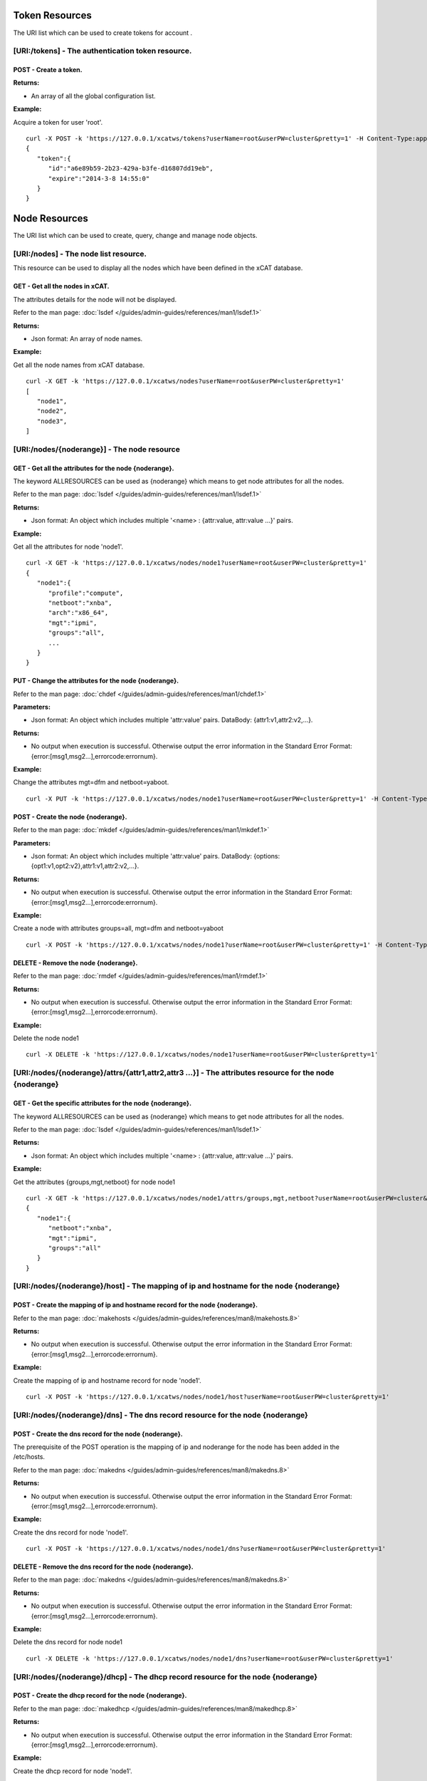 Token Resources
===============

The URI list which can be used to create tokens for account .

[URI:/tokens] - The authentication token resource.
--------------------------------------------------

POST - Create a token.
``````````````````````

**Returns:**

* An array of all the global configuration list.

**Example:**

Acquire a token for user 'root'. ::


    curl -X POST -k 'https://127.0.0.1/xcatws/tokens?userName=root&userPW=cluster&pretty=1' -H Content-Type:application/json --data '{"userName":"root","userPW":"cluster"}'
    {
       "token":{
          "id":"a6e89b59-2b23-429a-b3fe-d16807dd19eb",
          "expire":"2014-3-8 14:55:0"
       }
    }

Node Resources
==============

The URI list which can be used to create, query, change and manage node objects.

[URI:/nodes] - The node list resource.
--------------------------------------

This resource can be used to display all the nodes which have been defined in the xCAT database.

GET - Get all the nodes in xCAT.
````````````````````````````````

The attributes details for the node will not be displayed.

Refer to the man page: :doc:`lsdef </guides/admin-guides/references/man1/lsdef.1>`

**Returns:**

* Json format: An array of node names.

**Example:**

Get all the node names from xCAT database. ::


    curl -X GET -k 'https://127.0.0.1/xcatws/nodes?userName=root&userPW=cluster&pretty=1'
    [
       "node1",
       "node2",
       "node3",
    ]

[URI:/nodes/{noderange}] - The node resource
--------------------------------------------

GET - Get all the attributes for the node {noderange}.
``````````````````````````````````````````````````````

The keyword ALLRESOURCES can be used as {noderange} which means to get node attributes for all the nodes.

Refer to the man page: :doc:`lsdef </guides/admin-guides/references/man1/lsdef.1>`

**Returns:**

* Json format: An object which includes multiple '<name> : {attr:value, attr:value ...}' pairs.

**Example:**

Get all the attributes for node 'node1'. ::


    curl -X GET -k 'https://127.0.0.1/xcatws/nodes/node1?userName=root&userPW=cluster&pretty=1'
    {
       "node1":{
          "profile":"compute",
          "netboot":"xnba",
          "arch":"x86_64",
          "mgt":"ipmi",
          "groups":"all",
          ...
       }
    }

PUT - Change the attributes for the node {noderange}.
`````````````````````````````````````````````````````

Refer to the man page: :doc:`chdef </guides/admin-guides/references/man1/chdef.1>`

**Parameters:**

* Json format: An object which includes multiple 'attr:value' pairs. DataBody: {attr1:v1,attr2:v2,...}.

**Returns:**

* No output when execution is successful. Otherwise output the error information in the Standard Error Format: {error:[msg1,msg2...],errorcode:errornum}.

**Example:**

Change the attributes mgt=dfm and netboot=yaboot. ::


    curl -X PUT -k 'https://127.0.0.1/xcatws/nodes/node1?userName=root&userPW=cluster&pretty=1' -H Content-Type:application/json --data '{"mgt":"dfm","netboot":"yaboot"}'
POST - Create the node {noderange}.
```````````````````````````````````

Refer to the man page: :doc:`mkdef </guides/admin-guides/references/man1/mkdef.1>`

**Parameters:**

* Json format: An object which includes multiple 'attr:value' pairs. DataBody: {options:{opt1:v1,opt2:v2},attr1:v1,attr2:v2,...}.

**Returns:**

* No output when execution is successful. Otherwise output the error information in the Standard Error Format: {error:[msg1,msg2...],errorcode:errornum}.

**Example:**

Create a node with attributes groups=all, mgt=dfm and netboot=yaboot ::


    curl -X POST -k 'https://127.0.0.1/xcatws/nodes/node1?userName=root&userPW=cluster&pretty=1' -H Content-Type:application/json --data '{"options":{"--template":"x86_64kvmguest-template"},'
DELETE - Remove the node {noderange}.
`````````````````````````````````````

Refer to the man page: :doc:`rmdef </guides/admin-guides/references/man1/rmdef.1>`

**Returns:**

* No output when execution is successful. Otherwise output the error information in the Standard Error Format: {error:[msg1,msg2...],errorcode:errornum}.

**Example:**

Delete the node node1 ::


    curl -X DELETE -k 'https://127.0.0.1/xcatws/nodes/node1?userName=root&userPW=cluster&pretty=1'
[URI:/nodes/{noderange}/attrs/{attr1,attr2,attr3 ...}] - The attributes resource for the node {noderange}
---------------------------------------------------------------------------------------------------------

GET - Get the specific attributes for the node {noderange}.
```````````````````````````````````````````````````````````

The keyword ALLRESOURCES can be used as {noderange} which means to get node attributes for all the nodes.

Refer to the man page: :doc:`lsdef </guides/admin-guides/references/man1/lsdef.1>`

**Returns:**

* Json format: An object which includes multiple '<name> : {attr:value, attr:value ...}' pairs.

**Example:**

Get the attributes {groups,mgt,netboot} for node node1 ::


    curl -X GET -k 'https://127.0.0.1/xcatws/nodes/node1/attrs/groups,mgt,netboot?userName=root&userPW=cluster&pretty=1'
    {
       "node1":{
          "netboot":"xnba",
          "mgt":"ipmi",
          "groups":"all"
       }
    }

[URI:/nodes/{noderange}/host] - The mapping of ip and hostname for the node {noderange}
---------------------------------------------------------------------------------------

POST - Create the mapping of ip and hostname record for the node {noderange}.
`````````````````````````````````````````````````````````````````````````````

Refer to the man page: :doc:`makehosts </guides/admin-guides/references/man8/makehosts.8>`

**Returns:**

* No output when execution is successful. Otherwise output the error information in the Standard Error Format: {error:[msg1,msg2...],errorcode:errornum}.

**Example:**

Create the mapping of ip and hostname record for node 'node1'. ::


    curl -X POST -k 'https://127.0.0.1/xcatws/nodes/node1/host?userName=root&userPW=cluster&pretty=1'
[URI:/nodes/{noderange}/dns] - The dns record resource for the node {noderange}
-------------------------------------------------------------------------------

POST - Create the dns record for the node {noderange}.
``````````````````````````````````````````````````````

The prerequisite of the POST operation is the mapping of ip and noderange for the node has been added in the /etc/hosts.

Refer to the man page: :doc:`makedns </guides/admin-guides/references/man8/makedns.8>`

**Returns:**

* No output when execution is successful. Otherwise output the error information in the Standard Error Format: {error:[msg1,msg2...],errorcode:errornum}.

**Example:**

Create the dns record for node 'node1'. ::


    curl -X POST -k 'https://127.0.0.1/xcatws/nodes/node1/dns?userName=root&userPW=cluster&pretty=1'
DELETE - Remove the dns record for the node {noderange}.
````````````````````````````````````````````````````````

Refer to the man page: :doc:`makedns </guides/admin-guides/references/man8/makedns.8>`

**Returns:**

* No output when execution is successful. Otherwise output the error information in the Standard Error Format: {error:[msg1,msg2...],errorcode:errornum}.

**Example:**

Delete the dns record for node node1 ::


    curl -X DELETE -k 'https://127.0.0.1/xcatws/nodes/node1/dns?userName=root&userPW=cluster&pretty=1'
[URI:/nodes/{noderange}/dhcp] - The dhcp record resource for the node {noderange}
---------------------------------------------------------------------------------

POST - Create the dhcp record for the node {noderange}.
```````````````````````````````````````````````````````

Refer to the man page: :doc:`makedhcp </guides/admin-guides/references/man8/makedhcp.8>`

**Returns:**

* No output when execution is successful. Otherwise output the error information in the Standard Error Format: {error:[msg1,msg2...],errorcode:errornum}.

**Example:**

Create the dhcp record for node 'node1'. ::


    curl -X POST -k 'https://127.0.0.1/xcatws/nodes/node1/dhcp?userName=root&userPW=cluster&pretty=1'
DELETE - Remove the dhcp record for the node {noderange}.
`````````````````````````````````````````````````````````

Refer to the man page: :doc:`makedhcp </guides/admin-guides/references/man8/makedhcp.8>`

**Returns:**

* No output when execution is successful. Otherwise output the error information in the Standard Error Format: {error:[msg1,msg2...],errorcode:errornum}.

**Example:**

Delete the dhcp record for node node1 ::


    curl -X DELETE -k 'https://127.0.0.1/xcatws/nodes/node1/dhcp?userName=root&userPW=cluster&pretty=1'
[URI:/nodes/{noderange}/nodestat}] - The attributes resource for the node {noderange}
-------------------------------------------------------------------------------------

GET - Get the running status for the node {noderange}.
``````````````````````````````````````````````````````

Refer to the man page: :doc:`nodestat </guides/admin-guides/references/man1/nodestat.1>`

**Returns:**

* An object which includes multiple entries like: <nodename> : { nodestat : <node state> }

**Example:**

Get the running status for node node1 ::


    curl -X GET -k 'https://127.0.0.1/xcatws/nodes/node1/nodestat?userName=root&userPW=cluster&pretty=1'
    {
       "node1":{
          "nodestat":"noping"
       }
    }

[URI:/nodes/{noderange}/nodels}] - Lists the nodes, noderange cannot start with /
---------------------------------------------------------------------------------

GET - Lists the nodes.
``````````````````````

Refer to the man page: :doc:`nodels </guides/admin-guides/references/man1/nodels.1>`

**Returns:**

* Json format: An array of node names.

**Example:**

Get the node names from xCAT database. ::


    curl -X GET -k 'https://127.0.0.1/xcatws/nodes/node[1-3]/nodels?userName=root&userPW=cluster&pretty=1'
    [
       "node1",
       "node2",
       "node3",
    ]

[URI:/nodes/{noderange}/subnodes] - The sub-nodes resources for the node {noderange}
------------------------------------------------------------------------------------

GET - Return the Children nodes for the node {noderange}.
`````````````````````````````````````````````````````````

Refer to the man page: :doc:`rscan </guides/admin-guides/references/man1/rscan.1>`

**Returns:**

* Json format: An object which includes multiple '<name> : {attr:value, attr:value ...}' pairs.

**Example:**

Get all the children nodes for node 'node1'. ::


    curl -X GET -k 'https://127.0.0.1/xcatws/nodes/node1/subnodes?userName=root&userPW=cluster&pretty=1'
    {
       "cmm01node09":{
          "mpa":"ngpcmm01",
          "parent":"ngpcmm01",
          "serial":"1035CDB",
          "mtm":"789523X",
          "cons":"fsp",
          "hwtype":"blade",
          "objtype":"node",
          "groups":"blade,all,p260",
          "mgt":"fsp",
          "nodetype":"ppc,osi",
          "slotid":"9",
          "hcp":"10.1.9.9",
          "id":"1"
       },
       ...
    }

[URI:/nodes/{noderange}/power] - The power resource for the node {noderange}
----------------------------------------------------------------------------

GET - Get the power status for the node {noderange}.
````````````````````````````````````````````````````

Refer to the man page: :doc:`rpower </guides/admin-guides/references/man1/rpower.1>`

**Returns:**

* An object which includes multiple entries like: <nodename> : { power : <powerstate> }

**Example:**

Get the power status. ::


    curl -X GET -k 'https://127.0.0.1/xcatws/nodes/node1/power?userName=root&userPW=cluster&pretty=1'
    {
       "node1":{
          "power":"on"
       }
    }

PUT - Change power status for the node {noderange}.
```````````````````````````````````````````````````

Refer to the man page: :doc:`rpower </guides/admin-guides/references/man1/rpower.1>`

**Parameters:**

* Json Formatted DataBody: {action:on/off/reset ...}.

**Returns:**

* No output when execution is successful. Otherwise output the error information in the Standard Error Format: {error:[msg1,msg2...],errorcode:errornum}.

**Example:**

Change the power status to on ::


    curl -X PUT -k 'https://127.0.0.1/xcatws/nodes/node1/power?userName=root&userPW=cluster&pretty=1' -H Content-Type:application/json --data '{"action":"on"}'
[URI:/nodes/{noderange}/energy] - The energy resource for the node {noderange}
------------------------------------------------------------------------------

GET - Get all the energy status for the node {noderange}.
`````````````````````````````````````````````````````````

Refer to the man page: :doc:`renergy </guides/admin-guides/references/man1/renergy.1>`

**Returns:**

* Json format: An object which includes multiple '<name> : {attr:value, attr:value ...}' pairs.

**Example:**

Get all the energy attributes. ::


    curl -X GET -k 'https://127.0.0.1/xcatws/nodes/node1/energy?userName=root&userPW=cluster&pretty=1'
    {
       "node1":{
          "cappingmin":"272.3 W",
          "cappingmax":"354.0 W"
          ...
       }
    }

PUT - Change energy attributes for the node {noderange}.
````````````````````````````````````````````````````````

Refer to the man page: :doc:`renergy </guides/admin-guides/references/man1/renergy.1>`

**Parameters:**

* Json format: An object which includes multiple 'attr:value' pairs. DataBody: {powerattr:value}.

**Returns:**

* No output when execution is successful. Otherwise output the error information in the Standard Error Format: {error:[msg1,msg2...],errorcode:errornum}.

**Example:**

Turn on the cappingstatus to [on] ::


    curl -X PUT -k 'https://127.0.0.1/xcatws/nodes/node1/energy?userName=root&userPW=cluster&pretty=1' -H Content-Type:application/json --data '{"cappingstatus":"on"}'
[URI:/nodes/{noderange}/energy/{cappingmaxmin,cappingstatus,cappingvalue ...}] - The specific energy attributes resource for the node {noderange}
-------------------------------------------------------------------------------------------------------------------------------------------------

GET - Get the specific energy attributes cappingmaxmin,cappingstatus,cappingvalue ... for the node {noderange}.
```````````````````````````````````````````````````````````````````````````````````````````````````````````````

Refer to the man page: :doc:`renergy </guides/admin-guides/references/man1/renergy.1>`

**Returns:**

* Json format: An object which includes multiple '<name> : {attr:value, attr:value ...}' pairs.

**Example:**

Get the energy attributes which are specified in the URI. ::


    curl -X GET -k 'https://127.0.0.1/xcatws/nodes/node1/energy/cappingmaxmin,cappingstatus?userName=root&userPW=cluster&pretty=1'
    {
       "node1":{
          "cappingmin":"272.3 W",
          "cappingmax":"354.0 W"
       }
    }

[URI:/nodes/{noderange}/sp/{community|ip|netmask|...}] - The attribute resource of service processor for the node {noderange}
-----------------------------------------------------------------------------------------------------------------------------

GET - Get the specific attributes for service processor resource.
`````````````````````````````````````````````````````````````````

Refer to the man page: :doc:`rspconfig </guides/admin-guides/references/man1/rspconfig.1>`

**Returns:**

* Json format: An object which includes multiple '<name> : {attr:value, attr:value ...}' pairs.

**Example:**

Get the snmp community for the service processor of node1. ::


    curl -X GET -k 'https://127.0.0.1/xcatws/nodes/node1/sp/community?userName=root&userPW=cluster&pretty=1'
    {
       "node1":{
          "SP SNMP Community":"public"
       }
    }

PUT - Change the specific attributes for the service processor resource.
`````````````````````````````````````````````````````````````````````````

Refer to the man page: :doc:`rspconfig </guides/admin-guides/references/man1/rspconfig.1>`

**Parameters:**

* Json format: An object which includes multiple 'attr:value' pairs. DataBody: {community:public}.

**Returns:**

* No output when execution is successful. Otherwise output the error information in the Standard Error Format: {error:[msg1,msg2...],errorcode:errornum}.

**Example:**

Set the snmp community to [mycommunity]. ::


    curl -X PUT -k 'https://127.0.0.1/xcatws/nodes/node1/sp/community?userName=root&userPW=cluster&pretty=1' -H Content-Type:application/json --data '{"value":"mycommunity"}'
[URI:/nodes/{noderange}/nextboot] - The temporary bootorder resource in next boot for the node {noderange}
----------------------------------------------------------------------------------------------------------

GET - Get the next bootorder.
`````````````````````````````

Refer to the man page: :doc:`rsetboot </guides/admin-guides/references/man1/rsetboot.1>`

**Returns:**

* Json format: An object which includes multiple '<name> : {attr:value, attr:value ...}' pairs.

**Example:**

Get the bootorder for the next boot. (It's only valid after setting.) ::


    curl -X GET -k 'https://127.0.0.1/xcatws/nodes/node1/nextboot?userName=root&userPW=cluster&pretty=1'
    {
       "node1":{
          "nextboot":"Network"
       }
    }

PUT - Change the next boot order.
``````````````````````````````````

Refer to the man page: :doc:`rsetboot </guides/admin-guides/references/man1/rsetboot.1>`

**Parameters:**

* Json format: An object which includes multiple 'attr:value' pairs. DataBody: {order:net/hd}.

**Returns:**

* No output when execution is successful. Otherwise output the error information in the Standard Error Format: {error:[msg1,msg2...],errorcode:errornum}.

**Example:**

Set the bootorder for the next boot. ::


    curl -X PUT -k 'https://127.0.0.1/xcatws/nodes/node1/nextboot?userName=root&userPW=cluster&pretty=1' -H Content-Type:application/json --data '{"order":"net"}'
[URI:/nodes/{noderange}/bootstate] - The boot state resource for node {noderange}.
----------------------------------------------------------------------------------

GET - Get boot state.
`````````````````````

Refer to the man page: :doc:`nodeset </guides/admin-guides/references/man1/nimnodeset.1>`

**Returns:**

* Json format: An object which includes multiple '<name> : {attr:value, attr:value ...}' pairs.

**Example:**

Get the next boot state for the node1. ::


    curl -X GET -k 'https://127.0.0.1/xcatws/nodes/node1/bootstate?userName=root&userPW=cluster&pretty=1'
    {
       "node1":{
          "bootstat":"boot"
       }
    }

PUT - Set the boot state.
`````````````````````````

Refer to the man page: :doc:`nodeset </guides/admin-guides/references/man1/nimnodeset.1>`

**Parameters:**

* Json format: An object which includes multiple 'attr:value' pairs. DataBody: {osimage:xxx}/{state:offline}.

**Returns:**

* No output when execution is successful. Otherwise output the error information in the Standard Error Format: {error:[msg1,msg2...],errorcode:errornum}.

**Example:**

Set the next boot state for the node1. ::


    curl -X PUT -k 'https://127.0.0.1/xcatws/nodes/node1/bootstate?userName=root&userPW=cluster&pretty=1' -H Content-Type:application/json --data '{"osimage":"rhels6.4-x86_64-install-compute"}'
[URI:/nodes/{noderange}/vitals] - The vitals resources for the node {noderange}
-------------------------------------------------------------------------------

GET - Get all the vitals attributes.
````````````````````````````````````

Refer to the man page: :doc:`rvitals </guides/admin-guides/references/man1/rvitals.1>`

**Returns:**

* Json format: An object which includes multiple '<name> : {attr:value, attr:value ...}' pairs.

**Example:**

Get all the vitals attributes for the node1. ::


    curl -X GET -k 'https://127.0.0.1/xcatws/nodes/node1/vitals?userName=root&userPW=cluster&pretty=1'
    {
       "node1":{
          "SysBrd Fault":"0",
          "CPUs":"0",
          "Fan 4A Tach":"3330 RPM",
          "Drive 15":"0",
          "SysBrd Vol Fault":"0",
          "nvDIMM Flash":"0",
          "Progress":"0"
          ...
       }
    }

[URI:/nodes/{noderange}/vitals/{temp|voltage|wattage|fanspeed|power|leds...}] - The specific vital attributes for the node {noderange}
--------------------------------------------------------------------------------------------------------------------------------------

GET - Get the specific vitals attributes.
`````````````````````````````````````````

Refer to the man page: :doc:`rvitals </guides/admin-guides/references/man1/rvitals.1>`

**Returns:**

* Json format: An object which includes multiple '<name> : {attr:value, attr:value ...}' pairs.

**Example:**

Get the 'fanspeed' vitals attribute. ::


    curl -X GET -k 'https://127.0.0.1/xcatws/nodes/node1/vitals/fanspeed?userName=root&userPW=cluster&pretty=1'
    {
       "node1":{
          "Fan 1A Tach":"3219 RPM",
          "Fan 4B Tach":"2688 RPM",
          "Fan 3B Tach":"2560 RPM",
          "Fan 4A Tach":"3330 RPM",
          "Fan 2A Tach":"3293 RPM",
          "Fan 1B Tach":"2592 RPM",
          "Fan 3A Tach":"3182 RPM",
          "Fan 2B Tach":"2592 RPM"
       }
    }

[URI:/nodes/{noderange}/inventory] - The inventory attributes for the node {noderange}
--------------------------------------------------------------------------------------

GET - Get all the inventory attributes.
```````````````````````````````````````

Refer to the man page: :doc:`rinv </guides/admin-guides/references/man1/rinv.1>`

**Returns:**

* Json format: An object which includes multiple '<name> : {attr:value, attr:value ...}' pairs.

**Example:**

Get all the inventory attributes for node1. ::


    curl -X GET -k 'https://127.0.0.1/xcatws/nodes/node1/inventory?userName=root&userPW=cluster&pretty=1'
    {
       "node1":{
          "DIMM 21 ":"8GB PC3-12800 (1600 MT/s) ECC RDIMM",
          "DIMM 1 Manufacturer":"Hyundai Electronics",
          "Power Supply 2 Board FRU Number":"94Y8105",
          "DIMM 9 Model":"HMT31GR7EFR4C-PB",
          "DIMM 8 Manufacture Location":"01",
          "DIMM 13 Manufacturer":"Hyundai Electronics",
          "DASD Backplane 4":"Not Present",
          ...
       }
    }

[URI:/nodes/{noderange}/inventory/{pci|model...}] - The specific inventory attributes for the node {noderange}
--------------------------------------------------------------------------------------------------------------

GET - Get the specific inventory attributes.
````````````````````````````````````````````

Refer to the man page: :doc:`rinv </guides/admin-guides/references/man1/rinv.1>`

**Returns:**

* Json format: An object which includes multiple '<name> : {attr:value, attr:value ...}' pairs.

**Example:**

Get the 'model' inventory attribute for node1. ::


    curl -X GET -k 'https://127.0.0.1/xcatws/nodes/node1/inventory/model?userName=root&userPW=cluster&pretty=1'
    {
       "node1":{
          "System Description":"System x3650 M4",
          "System Model/MTM":"7915C2A"
       }
    }

[URI:/nodes/{noderange}/eventlog] - The eventlog resource for the node {noderange}
----------------------------------------------------------------------------------

GET - Get all the eventlog for the node {noderange}.
````````````````````````````````````````````````````

Refer to the man page: :doc:`reventlog </guides/admin-guides/references/man1/reventlog.1>`

**Returns:**

* Json format: An object which includes multiple '<name> : {attr:value, attr:value ...}' pairs.

**Example:**

Get all the eventlog for node1. ::


    curl -X GET -k 'https://127.0.0.1/xcatws/nodes/node1/eventlog?userName=root&userPW=cluster&pretty=1'
    {
       "node1":{
          "eventlog":[
             "03/19/2014 15:17:58 Event Logging Disabled, Log Area Reset/Cleared (SEL Fullness)"
          ]
       }
    }

DELETE - Clean up the event log for the node {noderange}.
`````````````````````````````````````````````````````````

Refer to the man page: :doc:`reventlog </guides/admin-guides/references/man1/reventlog.1>`

**Returns:**

* No output when execution is successful. Otherwise output the error information in the Standard Error Format: {error:[msg1,msg2...],errorcode:errornum}.

**Example:**

Delete all the event log for node1. ::


    curl -X DELETE -k 'https://127.0.0.1/xcatws/nodes/node1/eventlog?userName=root&userPW=cluster&pretty=1'
    [
       {
          "eventlog":[
             "SEL cleared"
          ],
          "name":"node1"
       }
    ]

[URI:/nodes/{noderange}/beacon] - The beacon resource for the node {noderange}
------------------------------------------------------------------------------

GET - Get the beacon status for the node {noderange}.
`````````````````````````````````````````````````````

Refer to the man page: :doc:`rbeacon </guides/admin-guides/references/man1/rbeacon.1>`

**Returns:**

* Json format: An object which includes multiple '<name> : {attr:value, attr:value ...}' pairs.

**Example:**

Get beacon for node1. ::


    curl -X GET -k 'https://127.0.0.1/xcatws/nodes/node1/beacon?userName=root&userPW=cluster&pretty=1'
    {
       "node1":{
          "beacon":[
             "Front:Blink Rear:Blink"
          ]
       }
    }

PUT - Change the beacon status for the node {noderange}.
````````````````````````````````````````````````````````

Refer to the man page: :doc:`rbeacon </guides/admin-guides/references/man1/rbeacon.1>`

**Parameters:**

* Json format: An object which includes multiple 'attr:value' pairs. DataBody: {action:on/off/blink}.

**Returns:**

* No output when execution is successful. Otherwise output the error information in the Standard Error Format: {error:[msg1,msg2...],errorcode:errornum}.

**Example:**

Turn on the beacon. ::


    curl -X PUT -k 'https://127.0.0.1/xcatws/nodes/node1/beacon?userName=root&userPW=cluster&pretty=1' -H Content-Type:application/json --data '{"action":"on"}'
[URI:/nodes/{noderange}/updating] - The updating resource for the node {noderange}
----------------------------------------------------------------------------------

POST - Update the node with file syncing, software maintenance and rerun postscripts.
`````````````````````````````````````````````````````````````````````````````````````

Refer to the man page: :doc:`updatenode </guides/admin-guides/references/man1/updatenode.1>`

**Returns:**

* An array of messages for performing the node updating.

**Example:**

Initiate an updatenode process. ::


    curl -X POST -k 'https://127.0.0.1/xcatws/nodes/node2/updating?userName=root&userPW=cluster&pretty=1'
    [
       "There were no syncfiles defined to process. File synchronization has completed.",
       "Performing software maintenance operations. This could take a while, if there are packages to install.
    ",
       "node2: Wed Mar 20 15:01:43 CST 2013 Running postscript: ospkgs",
       "node2: Running of postscripts has completed."
    ]

[URI:/nodes/{noderange}/filesyncing] - The filesyncing resource for the node {noderange}
----------------------------------------------------------------------------------------

POST - Sync files for the node {noderange}.
```````````````````````````````````````````

Refer to the man page: :doc:`updatenode </guides/admin-guides/references/man1/updatenode.1>`

**Returns:**

* An array of messages for performing the file syncing for the node.

**Example:**

Initiate an file syncing process. ::


    curl -X POST -k 'https://127.0.0.1/xcatws/nodes/node2/filesyncing?userName=root&userPW=cluster&pretty=1'
    [
       "There were no syncfiles defined to process. File synchronization has completed."
    ]

[URI:/nodes/{noderange}/sw] - The software maintenance for the node {noderange}
-------------------------------------------------------------------------------

POST - Perform the software maintenance process for the node {noderange}.
`````````````````````````````````````````````````````````````````````````

Refer to the man page: :doc:`updatenode </guides/admin-guides/references/man1/updatenode.1>`

**Returns:**

* Json format: An object which includes multiple '<name> : {attr:value, attr:value ...}' pairs.

**Example:**

Initiate an software maintenance process. ::


    curl -X POST -k 'https://127.0.0.1/xcatws/nodes/node2/sw?userName=root&userPW=cluster&pretty=1'
    {
       "node2":[
          " Wed Apr  3 09:05:42 CST 2013 Running postscript: ospkgs",
          " Unable to read consumer identity",
          " Postscript: ospkgs exited with code 0",
          " Wed Apr  3 09:05:44 CST 2013 Running postscript: otherpkgs",
          " ./otherpkgs: no extra rpms to install",
          " Postscript: otherpkgs exited with code 0",
          " Running of Software Maintenance has completed."
       ]
    }

[URI:/nodes/{noderange}/postscript] - The postscript resource for the node {noderange}
--------------------------------------------------------------------------------------

POST - Run the postscripts for the node {noderange}.
````````````````````````````````````````````````````

Refer to the man page: :doc:`updatenode </guides/admin-guides/references/man1/updatenode.1>`

**Parameters:**

* Json format: An object which includes multiple 'attr:value' pairs. DataBody: {scripts:[p1,p2,p3,...]}.

**Returns:**

* Json format: An object which includes multiple '<name> : {attr:value, attr:value ...}' pairs.

**Example:**

Initiate an updatenode process. ::


    curl -X POST -k 'https://127.0.0.1/xcatws/nodes/node2/postscript?userName=root&userPW=cluster&pretty=1' -H Content-Type:application/json --data '{"scripts":["syslog","remoteshell"]}'
    {
       "node2":[
          " Wed Apr  3 09:01:33 CST 2013 Running postscript: syslog",
          " Shutting down system logger: [  OK  ]",
          " Starting system logger: [  OK  ]",
          " Postscript: syslog exited with code 0",
          " Wed Apr  3 09:01:33 CST 2013 Running postscript: remoteshell",
          " Stopping sshd: [  OK  ]",
          " Starting sshd: [  OK  ]",
          " Postscript: remoteshell exited with code 0",
          " Running of postscripts has completed."
       ]
    }

[URI:/nodes/{noderange}/nodeshell] - The nodeshell resource for the node {noderange}
------------------------------------------------------------------------------------

POST - Run the command in the shell of the node {noderange}.
````````````````````````````````````````````````````````````

Refer to the man page: :doc:`xdsh </guides/admin-guides/references/man1/xdsh.1>`

**Parameters:**

* Json format: An object which includes multiple 'attr:value' pairs. DataBody: set environment {ENV:{en1:v1,en2:v2}}, raw command {raw:[op1,op2]}, direct command {command:[cmd1,cmd2]}.

**Returns:**

* Json format: An object which includes multiple '<name> : {attr:value, attr:value ...}' pairs.

**Example:**

Run the 'date' command on the node2. ::


    curl -X POST -k 'https://127.0.0.1/xcatws/nodes/node2/nodeshell?userName=root&userPW=cluster&pretty=1' -H Content-Type:application/json --data '{"command":["date","ls"]}'
    {
       "node2":[
          " Wed Apr  3 08:30:26 CST 2013",
          " testline1",
          " testline2"
       ]
    }

[URI:/nodes/{noderange}/nodecopy] - The nodecopy resource for the node {noderange}
----------------------------------------------------------------------------------

POST - Copy files to the node {noderange}.
``````````````````````````````````````````

Refer to the man page: :doc:`xdcp </guides/admin-guides/references/man1/xdcp.1>`

**Parameters:**

* Json format: An object which includes multiple 'attr:value' pairs. DataBody: {src:[file1,file2],target:dir}.

**Returns:**

* No output when execution is successful. Otherwise output the error information in the Standard Error Format: {error:[msg1,msg2...],errorcode:errornum}.

**Example:**

Copy files /tmp/f1 and /tmp/f2 from xCAT MN to the node2:/tmp. ::


    curl -X POST -k 'https://127.0.0.1/xcatws/nodes/node2/nodecopy?userName=root&userPW=cluster&pretty=1' -H Content-Type:application/json --data '{"src":["/tmp/f1","/tmp/f2"],"target":"/tmp"}'
    no output for succeeded copy.

[URI:/nodes/{noderange}/vm] - The virtualization node {noderange}.
------------------------------------------------------------------

The node should be a virtual machine of type kvm, esxi ...

PUT - Change the configuration for the virtual machine {noderange}.
```````````````````````````````````````````````````````````````````

Refer to the man page: :doc:`chvm </guides/admin-guides/references/man1/chvm.1>`

**Parameters:**

* Json format: An object which includes multiple 'attr:value' pairs. DataBody:
    Set memory size - {"memorysize":"sizeofmemory(MB)"}
    Add new disk - {"adddisk":"sizeofdisk1(GB),sizeofdisk2(GB)"}
    Purge disk - {"purgedisk":"scsi_id1,scsi_id2"}

**Returns:**

* No output when execution is successful. Otherwise output the error information in the Standard Error Format: {error:[msg1,msg2...],errorcode:errornum}.

**Example1:**

Set memory to 3000MB. ::


    curl -X PUT -k 'https://127.0.0.1/xcatws/nodes/node1/vm?userName=root&userPW=cluster&pretty=1' -H Content-Type:application/json --data '{"memorysize":"3000"}'
**Example2:**

Add a new 20G disk. ::


    curl -X PUT -k 'https://127.0.0.1/xcatws/nodes/node1/vm?userName=root&userPW=cluster&pretty=1' -H Content-Type:application/json --data '{"adddisk":"20G"}'
**Example3:**

Purge the disk 'hdb'. ::


    curl -X PUT -k 'https://127.0.0.1/xcatws/nodes/node1/vm?userName=root&userPW=cluster&pretty=1' -H Content-Type:application/json --data '{"purgedisk":"hdb"}'
POST - Create the vm node {noderange}.
``````````````````````````````````````

Refer to the man page: :doc:`mkvm </guides/admin-guides/references/man1/mkvm.1>`

**Parameters:**

* Json format: An object which includes multiple 'attr:value' pairs. DataBody:
    Set CPU count - {"cpucount":"numberofcpu"}
    Set memory size - {"memorysize":"sizeofmemory(MB)"}
    Set disk size - {"disksize":"sizeofdisk"}
    Do it by force - {"force":"yes"}

**Returns:**

* No output when execution is successful. Otherwise output the error information in the Standard Error Format: {error:[msg1,msg2...],errorcode:errornum}.

**Example:**

Create the vm node1 with a 30G disk, 2048M memory and 2 cpus. ::


    curl -X POST -k 'https://127.0.0.1/xcatws/nodes/node1/vm?userName=root&userPW=cluster&pretty=1' -H Content-Type:application/json --data '{"disksize":"30G","memorysize":"2048","cpucount":"2"}'
DELETE - Remove the vm node {noderange}.
````````````````````````````````````````

Refer to the man page: :doc:`rmvm </guides/admin-guides/references/man1/rmvm.1>`

**Parameters:**

* Json format: An object which includes multiple 'attr:value' pairs. DataBody:
    Purge disk - {"purge":"yes"}
    Do it by force - {"force":"yes"}

**Returns:**

* No output when execution is successful. Otherwise output the error information in the Standard Error Format: {error:[msg1,msg2...],errorcode:errornum}.

**Example:**

Remove the vm node1 by force and purge the disk. ::


    curl -X DELETE -k 'https://127.0.0.1/xcatws/nodes/node1/vm?userName=root&userPW=cluster&pretty=1' -H Content-Type:application/json --data '{"force":"yes","purge":"yes"}'
[URI:/nodes/{noderange}/vmclone] - The clone resource for the virtual node {noderange}.
---------------------------------------------------------------------------------------

The node should be a virtual machine of kvm, esxi ...

POST - Create a clone master from node {noderange}. Or clone the node {noderange} from a clone master.
``````````````````````````````````````````````````````````````````````````````````````````````````````

Refer to the man page: :doc:`clonevm </guides/admin-guides/references/man1/clonevm.1>`

**Parameters:**

* Json format: An object which includes multiple 'attr:value' pairs. DataBody:
    Clone a master named "mastername" - {"tomaster":"mastername"}
    Clone a node from master "mastername" - {"frommaster":"mastername"}
    Use Detach mode - {"detach":"yes"}
    Do it by force - {"force":"yes"}

**Returns:**

* The messages of creating Clone target.

**Example1:**

Create a clone master named "vmmaster" from the node1. ::


    curl -X POST -k 'https://127.0.0.1/xcatws/nodes/node1/vmclone?userName=root&userPW=cluster&pretty=1' -H Content-Type:application/json --data '{"tomaster":"vmmaster","detach":"yes"}'
    {
       "node1":{
          "vmclone":"Cloning of node1.hda.qcow2 complete (clone uses 9633.19921875 for a disk size of 30720MB)"
       }
    }

**Example2:**

Clone the node1 from the clone master named "vmmaster". ::


    curl -X POST -k 'https://127.0.0.1/xcatws/nodes/node1/vmclone?userName=root&userPW=cluster&pretty=1' -H Content-Type:application/json --data '{"frommaster":"vmmaster"}'
[URI:/nodes/{noderange}/vmmigrate] - The virtualization resource for migration.
-------------------------------------------------------------------------------

The node should be a virtual machine of kvm, esxi ...

POST - Migrate a node to targe node.
````````````````````````````````````

Refer to the man page: :doc:`rmigrate </guides/admin-guides/references/man1/rmigrate.1>`

**Parameters:**

* Json format: An object which includes multiple 'attr:value' pairs. DataBody: {"target":"targethost"}.

**Example:**

Migrate node1 to target host host2. ::


    curl -X POST -k 'https://127.0.0.1/xcatws/nodes/node1/vmmigrate?userName=root&userPW=cluster&pretty=1' -H Content-Type:application/json --data '{"target":"host2"}'
Osimage resources
=================

URI list which can be used to query, create osimage resources.

[URI:/osimages] - The osimage resource.
---------------------------------------

GET - Get all the osimage in xCAT.
``````````````````````````````````

Refer to the man page: :doc:`lsdef </guides/admin-guides/references/man1/lsdef.1>`

**Returns:**

* Json format: An array of osimage names.

**Example:**

Get all the osimage names. ::


    curl -X GET -k 'https://127.0.0.1/xcatws/osimages?userName=root&userPW=cluster&pretty=1'
    [
       "sles11.2-x86_64-install-compute",
       "sles11.2-x86_64-install-iscsi",
       "sles11.2-x86_64-install-iscsiibft",
       "sles11.2-x86_64-install-service"
    ]

POST - Create the osimage resources base on the parameters specified in the Data body.
``````````````````````````````````````````````````````````````````````````````````````

Refer to the man page: :doc:`copycds </guides/admin-guides/references/man8/copycds.8>`

**Parameters:**

* Json format: An object which includes multiple 'attr:value' pairs. DataBody: {iso:isoname\file:filename,params:[{attr1:value1,attr2:value2}]}

**Returns:**

* No output when execution is successful. Otherwise output the error information in the Standard Error Format: {error:[msg1,msg2...],errorcode:errornum}.

**Example1:**

Create osimage resources based on the ISO specified ::


    curl -X POST -k 'https://127.0.0.1/xcatws/osimages?userName=root&userPW=cluster&pretty=1' -H Content-Type:application/json --data '{"iso":"/iso/RHEL6.4-20130130.0-Server-ppc64-DVD1.iso"}'
**Example2:**

Create osimage resources based on an xCAT image or configuration file ::


    curl -X POST -k 'https://127.0.0.1/xcatws/osimages?userName=root&userPW=cluster&pretty=1' -H Content-Type:application/json --data '{"file":"/tmp/sles11.2-x86_64-install-compute.tgz"}'
[URI:/osimages/{imgname}] - The osimage resource
------------------------------------------------

GET - Get all the attributes for the osimage {imgname}.
```````````````````````````````````````````````````````

The keyword ALLRESOURCES can be used as {imgname} which means to get image attributes for all the osimages.

Refer to the man page: :doc:`lsdef </guides/admin-guides/references/man1/lsdef.1>`

**Returns:**

* Json format: An object which includes multiple '<name> : {attr:value, attr:value ...}' pairs.

**Example:**

Get the attributes for the specified osimage. ::


    curl -X GET -k 'https://127.0.0.1/xcatws/osimages/sles11.2-x86_64-install-compute?userName=root&userPW=cluster&pretty=1'
    {
       "sles11.2-x86_64-install-compute":{
          "provmethod":"install",
          "profile":"compute",
          "template":"/opt/xcat/share/xcat/install/sles/compute.sles11.tmpl",
          "pkglist":"/opt/xcat/share/xcat/install/sles/compute.sles11.pkglist",
          "osvers":"sles11.2",
          "osarch":"x86_64",
          "osname":"Linux",
          "imagetype":"linux",
          "otherpkgdir":"/install/post/otherpkgs/sles11.2/x86_64",
          "osdistroname":"sles11.2-x86_64",
          "pkgdir":"/install/sles11.2/x86_64"
       }
    }

PUT - Change the attributes for the osimage {imgname}.
``````````````````````````````````````````````````````

Refer to the man page: :doc:`chdef </guides/admin-guides/references/man1/chdef.1>`

**Parameters:**

* Json format: An object which includes multiple 'attr:value' pairs. DataBody: {attr1:v1,attr2:v2...}

**Returns:**

* No output when execution is successful. Otherwise output the error information in the Standard Error Format: {error:[msg1,msg2...],errorcode:errornum}.

**Example:**

Change the 'osvers' and 'osarch' attributes for the osimage. ::


    curl -X PUT -k 'https://127.0.0.1/xcatws/osimages/sles11.2-ppc64-install-compute/?userName=root&userPW=cluster&pretty=1' -H Content-Type:application/json --data '{"osvers":"sles11.3","osarch":"x86_64"}'
POST - Create the osimage {imgname}.
````````````````````````````````````

Refer to the man page: :doc:`mkdef </guides/admin-guides/references/man1/mkdef.1>`

**Parameters:**

* Json format: An object which includes multiple 'attr:value' pairs. DataBody: {attr1:v1,attr2:v2]

**Returns:**

* No output when execution is successful. Otherwise output the error information in the Standard Error Format: {error:[msg1,msg2...],errorcode:errornum}.

**Example:**

Create a osimage obj with the specified parameters. ::


    curl -X POST -k 'https://127.0.0.1/xcatws/osimages/sles11.3-ppc64-install-compute?userName=root&userPW=cluster&pretty=1' -H Content-Type:application/json --data '{"osvers":"sles11.3","osarch":"ppc64","osname":"Linux","provmethod":"install","profile":"compute"}'
DELETE - Remove the osimage {imgname}.
``````````````````````````````````````

Refer to the man page: :doc:`rmdef </guides/admin-guides/references/man1/rmdef.1>`

**Returns:**

* No output when execution is successful. Otherwise output the error information in the Standard Error Format: {error:[msg1,msg2...],errorcode:errornum}.

**Example:**

Delete the specified osimage. ::


    curl -X DELETE -k 'https://127.0.0.1/xcatws/osimages/sles11.3-ppc64-install-compute?userName=root&userPW=cluster&pretty=1'
[URI:/osimages/{imgname}/attrs/attr1,attr2,attr3 ...] - The attributes resource for the osimage {imgname}
---------------------------------------------------------------------------------------------------------

GET - Get the specific attributes for the osimage {imgname}.
````````````````````````````````````````````````````````````

The keyword ALLRESOURCES can be used as {imgname} which means to get image attributes for all the osimages.

Refer to the man page: :doc:`lsdef </guides/admin-guides/references/man1/lsdef.1>`

**Returns:**

* Json format: An array of attr:value pairs for the specified osimage.

**Example:**

Get the specified attributes. ::


    curl -X GET -k 'https://127.0.0.1/xcatws/osimages/sles11.2-ppc64-install-compute/attrs/imagetype,osarch,osname,provmethod?userName=root&userPW=cluster&pretty=1'
    {
       "sles11.2-ppc64-install-compute":{
          "provmethod":"install",
          "osname":"Linux",
          "osarch":"ppc64",
          "imagetype":"linux"
       }
    }

[URI:/osimages/{imgname}/instance] - The instance for the osimage {imgname}
---------------------------------------------------------------------------

POST - Operate the instance of the osimage {imgname}.
`````````````````````````````````````````````````````

Refer to the man page: :doc:` </guides/admin-guides/references/>`

**Parameters:**

* Json format: An object which includes multiple 'attr:value' pairs. DataBody: {action:gen\pack\export,params:[{attr1:value1,attr2:value2...}]}

**Returns:**

* No output when execution is successful. Otherwise output the error information in the Standard Error Format: {error:[msg1,msg2...],errorcode:errornum}.

**Example1:**

Generates a stateless image based on the specified osimage ::


    curl -X POST -k 'https://127.0.0.1/xcatws/osimages/sles11.2-x86_64-install-compute/instance?userName=root&userPW=cluster&pretty=1' -H Content-Type:application/json --data '{"action":"gen"}'
**Example2:**

Packs the stateless image from the chroot file system based on the specified osimage ::


    curl -X POST -k 'https://127.0.0.1/xcatws/osimages/sles11.2-x86_64-install-compute/instance?userName=root&userPW=cluster&pretty=1' -H Content-Type:application/json --data '{"action":"pack"}'
**Example3:**

Exports an xCAT image based on the specified osimage ::


    curl -X POST -k 'https://127.0.0.1/xcatws/osimages/sles11.2-x86_64-install-compute/instance?userName=root&userPW=cluster&pretty=1' -H Content-Type:application/json --data '{"action":"export"}'
DELETE - Delete the stateless or statelite image instance for the osimage {imgname} from the file system
````````````````````````````````````````````````````````````````````````````````````````````````````````

Refer to the man page: :doc:`rmimage </guides/admin-guides/references/man1/rmimage.1>`

**Returns:**

* No output when execution is successful. Otherwise output the error information in the Standard Error Format: {error:[msg1,msg2...],errorcode:errornum}.

**Example:**

Delete the stateless image for the specified osimage ::


    curl -X DELETE -k 'https://127.0.0.1/xcatws/osimages/sles11.2-x86_64-install-compute/instance?userName=root&userPW=cluster&pretty=1'
Network Resources
=================

The URI list which can be used to create, query, change and manage network objects.

[URI:/networks] - The network list resource.
--------------------------------------------

This resource can be used to display all the networks which have been defined in the xCAT database.

GET - Get all the networks in xCAT.
```````````````````````````````````

The attributes details for the networks will not be displayed.

Refer to the man page: :doc:`lsdef </guides/admin-guides/references/man1/lsdef.1>`

**Returns:**

* Json format: An array of networks names.

**Example:**

Get all the networks names from xCAT database. ::


    curl -X GET -k 'https://127.0.0.1/xcatws/networks?userName=root&userPW=cluster&pretty=1'
    [
       "network1",
       "network2",
       "network3",
    ]

POST - Create the networks resources base on the network configuration on xCAT MN.
``````````````````````````````````````````````````````````````````````````````````

Refer to the man page: :doc:`makenetworks </guides/admin-guides/references/man8/makenetworks.8>`

**Parameters:**

* Json format: An object which includes multiple 'attr:value' pairs. DataBody: {attr1:v1,attr2:v2,...}.

**Returns:**

* No output when execution is successful. Otherwise output the error information in the Standard Error Format: {error:[msg1,msg2...],errorcode:errornum}.

**Example:**

Create the networks resources base on the network configuration on xCAT MN. ::


    curl -X POST -k 'https://127.0.0.1/xcatws/networks?userName=root&userPW=cluster&pretty=1'
[URI:/networks/{netname}] - The network resource
------------------------------------------------

GET - Get all the attributes for the network {netname}.
```````````````````````````````````````````````````````

The keyword ALLRESOURCES can be used as {netname} which means to get network attributes for all the networks.

Refer to the man page: :doc:`lsdef </guides/admin-guides/references/man1/lsdef.1>`

**Returns:**

* Json format: An object which includes multiple '<name> : {attr:value, attr:value ...}' pairs.

**Example:**

Get all the attributes for network 'network1'. ::


    curl -X GET -k 'https://127.0.0.1/xcatws/networks/network1?userName=root&userPW=cluster&pretty=1'
    {
       "network1":{
          "gateway":"<xcatmaster>",
          "mask":"255.255.255.0",
          "mgtifname":"eth2",
          "net":"10.0.0.0",
          "tftpserver":"10.0.0.119",
          ...
       }
    }

PUT - Change the attributes for the network {netname}.
``````````````````````````````````````````````````````

Refer to the man page: :doc:`chdef </guides/admin-guides/references/man1/chdef.1>`

**Parameters:**

* Json format: An object which includes multiple 'attr:value' pairs. DataBody: {attr1:v1,attr2:v2,...}.

**Returns:**

* No output when execution is successful. Otherwise output the error information in the Standard Error Format: {error:[msg1,msg2...],errorcode:errornum}.

**Example:**

Change the attributes mgtifname=eth0 and net=10.1.0.0. ::


    curl -X PUT -k 'https://127.0.0.1/xcatws/networks/network1?userName=root&userPW=cluster&pretty=1' -H Content-Type:application/json --data '{"mgtifname":"eth0","net":"10.1.0.0"}'
POST - Create the network {netname}. DataBody: {attr1:v1,attr2:v2...}.
`````````````````````````````````````````````````````````````````````

Refer to the man page: :doc:`mkdef </guides/admin-guides/references/man1/mkdef.1>`

**Parameters:**

* Json format: An object which includes multiple 'attr:value' pairs. DataBody: {attr1:v1,attr2:v2,...}.

**Returns:**

* No output when execution is successful. Otherwise output the error information in the Standard Error Format: {error:[msg1,msg2...],errorcode:errornum}.

**Example:**

Create a network with attributes gateway=10.1.0.1, mask=255.255.0.0  ::


    curl -X POST -k 'https://127.0.0.1/xcatws/networks/network1?userName=root&userPW=cluster&pretty=1' -H Content-Type:application/json --data '{"gateway":"10.1.0.1","mask":"255.255.0.0"}'
DELETE - Remove the network {netname}.
``````````````````````````````````````

Refer to the man page: :doc:`rmdef </guides/admin-guides/references/man1/rmdef.1>`

**Returns:**

* No output when execution is successful. Otherwise output the error information in the Standard Error Format: {error:[msg1,msg2...],errorcode:errornum}.

**Example:**

Delete the network network1 ::


    curl -X DELETE -k 'https://127.0.0.1/xcatws/networks/network1?userName=root&userPW=cluster&pretty=1'
[URI:/networks/{netname}/attrs/attr1,attr2,...] - The attributes resource for the network {netname}
---------------------------------------------------------------------------------------------------

GET - Get the specific attributes for the network {netname}.
````````````````````````````````````````````````````````````

The keyword ALLRESOURCES can be used as {netname} which means to get network attributes for all the networks.

Refer to the man page: :doc:`lsdef </guides/admin-guides/references/man1/lsdef.1>`

**Returns:**

* Json format: An object which includes multiple '<name> : {attr:value, attr:value ...}' pairs.

**Example:**

Get the attributes {groups,mgt,netboot} for network network1 ::


    curl -X GET -k 'https://127.0.0.1/xcatws/networks/network1/attrs/gateway,mask,mgtifname,net,tftpserver?userName=root&userPW=cluster&pretty=1'
    {
       "network1":{
          "gateway":"9.114.34.254",
          "mask":"255.255.255.0",
             }
    }

Policy Resources
================

The URI list which can be used to create, query, change and manage policy entries.

[URI:/policy] - The policy resource.
------------------------------------

GET - Get all the policies in xCAT.
```````````````````````````````````

It will display all the policy resource.

Refer to the man page: :doc:`lsdef </guides/admin-guides/references/man1/lsdef.1>`

**Returns:**

* Json format: An object which includes multiple '<name> : {attr:value, attr:value ...}' pairs.

**Example:**

Get all the policy objects. ::


    curl -X GET -k 'https://127.0.0.1/xcatws/policy?userName=root&userPW=cluster&pretty=1'
    [
       "1",
       "1.2",
       "2",
       "4.8"
    ]

[URI:/policy/{policy_priority}] - The policy resource
-----------------------------------------------------

GET - Get all the attributes for a policy {policy_priority}.
````````````````````````````````````````````````````````````

It will display all the policy attributes for one policy resource.

The keyword ALLRESOURCES can be used as {policy_priority} which means to get policy attributes for all the policies.

Refer to the man page: :doc:`lsdef </guides/admin-guides/references/man1/lsdef.1>`

**Returns:**

* Json format: An object which includes multiple '<name> : {attr:value, attr:value ...}' pairs.

**Example:**

Get all the attribute for policy 1. ::


    curl -X GET -k 'https://127.0.0.1/xcatws/policy/1?userName=root&userPW=cluster&pretty=1'
    {
       "1":{
          "name":"root",
          "rule":"allow"
       }
    }

PUT - Change the attributes for the policy {policy_priority}.
`````````````````````````````````````````````````````````````

It will change one or more attributes for a policy.

Refer to the man page: :doc:`chdef </guides/admin-guides/references/man1/chdef.1>`

**Parameters:**

* Json format: An object which includes multiple 'attr:value' pairs. DataBody: {attr1:v1,attr2:v2,...}.

**Returns:**

* No output when execution is successful. Otherwise output the error information in the Standard Error Format: {error:[msg1,msg2...],errorcode:errornum}.

**Example:**

Set the name attribute for policy 3. ::


    curl -X PUT -k 'https://127.0.0.1/xcatws/policy/3?userName=root&userPW=cluster&pretty=1' -H Content-Type:application/json --data '{"name":"root"}'
POST - Create the policy {policyname}. DataBody: {attr1:v1,attr2:v2...}.
```````````````````````````````````````````````````````````````````````

It will create a new policy resource.

Refer to the man page: :doc:`chdef </guides/admin-guides/references/man1/chdef.1>`

**Parameters:**

* Json format: An object which includes multiple 'attr:value' pairs. DataBody: {attr1:v1,attr2:v2,...}.

**Returns:**

* No output when execution is successful. Otherwise output the error information in the Standard Error Format: {error:[msg1,msg2...],errorcode:errornum}.

**Example:**

Create a new policy 10. ::


    curl -X POST -k 'https://127.0.0.1/xcatws/policy/10?userName=root&userPW=cluster&pretty=1' -H Content-Type:application/json --data '{"name":"root","commands":"rpower"}'
DELETE - Remove the policy {policy_priority}.
`````````````````````````````````````````````

Remove one or more policy resource.

Refer to the man page: :doc:`rmdef </guides/admin-guides/references/man1/rmdef.1>`

**Returns:**

* No output when execution is successful. Otherwise output the error information in the Standard Error Format: {error:[msg1,msg2...],errorcode:errornum}.

**Example:**

Delete the policy 10. ::


    curl -X DELETE -k 'https://127.0.0.1/xcatws/policy/10?userName=root&userPW=cluster&pretty=1'
[URI:/policy/{policyname}/attrs/{attr1,attr2,attr3,...}] - The attributes resource for the policy {policy_priority}
-------------------------------------------------------------------------------------------------------------------

GET - Get the specific attributes for the policy {policy_priority}.
```````````````````````````````````````````````````````````````````

It will get one or more attributes of a policy.

The keyword ALLRESOURCES can be used as {policy_priority} which means to get policy attributes for all the policies.

Refer to the man page: :doc:`lsdef </guides/admin-guides/references/man1/lsdef.1>`

**Returns:**

* Json format: An object which includes multiple '<name> : {attr:value, attr:value ...}' pairs.

**Example:**

Get the name and rule attributes for policy 1. ::


    curl -X GET -k 'https://127.0.0.1/xcatws/policy/1/attrs/name,rule?userName=root&userPW=cluster&pretty=1'
    {
       "1":{
          "name":"root",
          "rule":"allow"
       }
    }

Group Resources
===============

The URI list which can be used to create, query, change and manage group objects.

[URI:/groups] - The group list resource.
----------------------------------------

This resource can be used to display all the groups which have been defined in the xCAT database.

GET - Get all the groups in xCAT.
`````````````````````````````````

The attributes details for the group will not be displayed.

Refer to the man page: :doc:`lsdef </guides/admin-guides/references/man1/lsdef.1>`

**Returns:**

* Json format: An array of group names.

**Example:**

Get all the group names from xCAT database. ::


    curl -X GET -k 'https://127.0.0.1/xcatws/groups?userName=root&userPW=cluster&pretty=1'
    [
       "__mgmtnode",
       "all",
       "compute",
       "ipmi",
       "kvm",
    ]

[URI:/groups/{groupname}] - The group resource
----------------------------------------------

GET - Get all the attributes for the group {groupname}.
```````````````````````````````````````````````````````

Refer to the man page: :doc:`lsdef </guides/admin-guides/references/man1/lsdef.1>`

**Returns:**

* Json format: An object which includes multiple '<name> : {attr:value, attr:value ...}' pairs.

**Example:**

Get all the attributes for group 'all'. ::


    curl -X GET -k 'https://127.0.0.1/xcatws/groups/all?userName=root&userPW=cluster&pretty=1'
    {
       "all":{
          "members":"zxnode2,nodexxx,node1,node4"
       }
    }

PUT - Change the attributes for the group {groupname}.
``````````````````````````````````````````````````````

Refer to the man page: :doc:`chdef </guides/admin-guides/references/man1/chdef.1>`

**Parameters:**

* Json format: An object which includes multiple 'attr:value' pairs. DataBody: {attr1:v1,attr2:v2,...}.

**Returns:**

* No output when execution is successful. Otherwise output the error information in the Standard Error Format: {error:[msg1,msg2...],errorcode:errornum}.

**Example:**

Change the attributes mgt=dfm and netboot=yaboot. ::


    curl -X PUT -k 'https://127.0.0.1/xcatws/groups/all?userName=root&userPW=cluster&pretty=1' -H Content-Type:application/json --data '{"mgt":"dfm","netboot":"yaboot"}'
[URI:/groups/{groupname}/attrs/{attr1,attr2,attr3 ...}] - The attributes resource for the group {groupname}
-----------------------------------------------------------------------------------------------------------

GET - Get the specific attributes for the group {groupname}.
````````````````````````````````````````````````````````````

Refer to the man page: :doc:`lsdef </guides/admin-guides/references/man1/lsdef.1>`

**Returns:**

* Json format: An object which includes multiple '<name> : {attr:value, attr:value ...}' pairs.

**Example:**

Get the attributes {mgt,netboot} for group all ::


    curl -X GET -k 'https://127.0.0.1/xcatws/groups/all/attrs/mgt,netboot?userName=root&userPW=cluster&pretty=1'
    {
       "all":{
          "netboot":"yaboot",
          "mgt":"dfm"
       }
    }

Global Configuration Resources
==============================

The URI list which can be used to create, query, change global configuration.

[URI:/globalconf] - The global configuration resource.
------------------------------------------------------

This resource can be used to display all the global configuration which have been defined in the xCAT database.

GET - Get all the xCAT global configuration.
````````````````````````````````````````````

It will display all the global attributes.

Refer to the man page: :doc:`lsdef </guides/admin-guides/references/man1/lsdef.1>`

**Returns:**

* Json format: An object which includes multiple '<name> : {attr:value, attr:value ...}' pairs.

**Example:**

Get all the global configuration ::


    curl -X GET -k 'https://127.0.0.1/xcatws/globalconf?userName=root&userPW=cluster&pretty=1'
    {
       "clustersite":{
          "xcatconfdir":"/etc/xcat",
          "tftpdir":"/tftpboot",
          ...
       }
    }

[URI:/globalconf/attrs/{attr1,attr2 ...}] - The specific global configuration resource.
---------------------------------------------------------------------------------------

GET - Get the specific configuration in global.
```````````````````````````````````````````````

It will display one or more global attributes.

Refer to the man page: :doc:`lsdef </guides/admin-guides/references/man1/lsdef.1>`

**Returns:**

* Json format: An object which includes multiple '<name> : {attr:value, attr:value ...}' pairs.

**Example:**

Get the 'master' and 'domain' configuration. ::


    curl -X GET -k 'https://127.0.0.1/xcatws/globalconf/attrs/master,domain?userName=root&userPW=cluster&pretty=1'
    {
       "clustersite":{
          "domain":"cluster.com",
          "master":"192.168.1.15"
       }
    }

PUT - Change the global attributes.
```````````````````````````````````

It can be used for changing/adding global attributes.

Refer to the man page: :doc:`chdef </guides/admin-guides/references/man1/chdef.1>`

**Parameters:**

* Json format: An object which includes multiple 'attr:value' pairs. DataBody: {attr1:v1,attr2:v2,...}.

**Returns:**

* No output when execution is successful. Otherwise output the error information in the Standard Error Format: {error:[msg1,msg2...],errorcode:errornum}.

**Example:**

Change/Add the domain attribute. ::


    curl -X PUT -k 'https://127.0.0.1/xcatws/globalconf/attrs/domain?userName=root&userPW=cluster&pretty=1' -H Content-Type:application/json --data '{"domain":"cluster.com"}'
DELETE - Remove the site attributes.
````````````````````````````````````

Used to remove one or more global attributes.

Refer to the man page: :doc:`chdef </guides/admin-guides/references/man1/chdef.1>`

**Returns:**

* No output when execution is successful. Otherwise output the error information in the Standard Error Format: {error:[msg1,msg2...],errorcode:errornum}.

**Example:**

Remove the domain configure. ::


    curl -X DELETE -k 'https://127.0.0.1/xcatws/globalconf/attrs/domain?userName=root&userPW=cluster&pretty=1'
Service Resources
=================

The URI list which can be used to manage the host, dns and dhcp services on xCAT MN.

[URI:/services/dns] - The dns service resource.
-----------------------------------------------

POST - Initialize the dns service.
``````````````````````````````````

Refer to the man page: :doc:`makedns </guides/admin-guides/references/man8/makedns.8>`

**Returns:**

* No output when execution is successful. Otherwise output the error information in the Standard Error Format: {error:[msg1,msg2...],errorcode:errornum}.

**Example:**

Initialize the dns service. ::


    curl -X POST -k 'https://127.0.0.1/xcatws/services/dns?userName=root&userPW=cluster&pretty=1'
[URI:/services/dhcp] - The dhcp service resource.
-------------------------------------------------

POST - Create the dhcpd.conf for all the networks which are defined in the xCAT Management Node.
````````````````````````````````````````````````````````````````````````````````````````````````

Refer to the man page: :doc:`makedhcp </guides/admin-guides/references/man8/makedhcp.8>`

**Returns:**

* No output when execution is successful. Otherwise output the error information in the Standard Error Format: {error:[msg1,msg2...],errorcode:errornum}.

**Example:**

Create the dhcpd.conf and restart the dhcpd. ::


    curl -X POST -k 'https://127.0.0.1/xcatws/services/dhcp?userName=root&userPW=cluster&pretty=1'
[URI:/services/host] - The hostname resource.
---------------------------------------------

POST - Create the ip/hostname records for all the nodes to /etc/hosts.
``````````````````````````````````````````````````````````````````````

Refer to the man page: :doc:`makehosts </guides/admin-guides/references/man8/makehosts.8>`

**Returns:**

* No output when execution is successful. Otherwise output the error information in the Standard Error Format: {error:[msg1,msg2...],errorcode:errornum}.

**Example:**

Create the ip/hostname records for all the nodes to /etc/hosts. ::


    curl -X POST -k 'https://127.0.0.1/xcatws/services/host?userName=root&userPW=cluster&pretty=1'
[URI:/services/slpnodes] - The nodes which support SLP in the xCAT cluster
--------------------------------------------------------------------------

GET - Get all the nodes which support slp protocol in the network.
``````````````````````````````````````````````````````````````````

Refer to the man page: :doc:`lsslp </guides/admin-guides/references/man1/lsslp.1>`

**Returns:**

* Json format: An object which includes multiple '<name> : {attr:value, attr:value ...}' pairs.

**Example:**

Get all the nodes which support slp in the network. ::


    curl -X GET -k 'https://127.0.0.1/xcatws/services/slpnodes?userName=root&userPW=cluster&pretty=1'
    {
       "ngpcmm01":{
          "mpa":"ngpcmm01",
          "otherinterfaces":"10.1.9.101",
          "serial":"100037A",
          "mtm":"789392X",
          "hwtype":"cmm",
          "side":"2",
          "objtype":"node",
          "nodetype":"mp",
          "groups":"cmm,all,cmm-zet",
          "mgt":"blade",
          "hidden":"0",
          "mac":"5c:f3:fc:25:da:99"
       },
       ...
    }

[URI:/services/slpnodes/{CEC|FRAME|MM|IVM|RSA|HMC|CMM|IMM2|FSP...}] - The slp nodes with specific service type in the xCAT cluster
----------------------------------------------------------------------------------------------------------------------------------

GET - Get all the nodes with specific slp service type in the network.
``````````````````````````````````````````````````````````````````````

Refer to the man page: :doc:`lsslp </guides/admin-guides/references/man1/lsslp.1>`

**Returns:**

* Json format: An object which includes multiple '<name> : {attr:value, attr:value ...}' pairs.

**Example:**

Get all the CMM nodes which support slp in the network. ::


    curl -X GET -k 'https://127.0.0.1/xcatws/services/slpnodes/CMM?userName=root&userPW=cluster&pretty=1'
    {
       "ngpcmm01":{
          "mpa":"ngpcmm01",
          "otherinterfaces":"10.1.9.101",
          "serial":"100037A",
          "mtm":"789392X",
          "hwtype":"cmm",
          "side":"2",
          "objtype":"node",
          "nodetype":"mp",
          "groups":"cmm,all,cmm-zet",
          "mgt":"blade",
          "hidden":"0",
          "mac":"5c:f3:fc:25:da:99"
       },
       "Server--SNY014BG27A01K":{
          "mpa":"Server--SNY014BG27A01K",
          "otherinterfaces":"10.1.9.106",
          "serial":"100CF0A",
          "mtm":"789392X",
          "hwtype":"cmm",
          "side":"1",
          "objtype":"node",
          "nodetype":"mp",
          "groups":"cmm,all,cmm-zet",
          "mgt":"blade",
          "hidden":"0",
          "mac":"34:40:b5:df:0a:be"
       }
    }

Table Resources
===============

URI list which can be used to create, query, change table entries.

[URI:/tables/{tablelist}/nodes/{noderange}] - The node table resource
---------------------------------------------------------------------

For a large number of nodes, this API call can be faster than using the corresponding nodes resource.  The disadvantage is that you need to know the table names the attributes are stored in.

GET - Get attributes of tables for a noderange.
```````````````````````````````````````````````

**Returns:**

* An object containing each table.  Within each table object is an array of node objects containing the attributes.

**Example1:**

Get all the columns from table nodetype for node1 and node2. ::


    curl -X GET -k 'https://127.0.0.1/xcatws/tables/nodetype/nodes/node1,node2?userName=root&userPW=cluster&pretty=1'
    {
       "nodetype":[
          {
             "provmethod":"rhels6.4-x86_64-install-compute",
             "profile":"compute",
             "arch":"x86_64",
             "name":"node1",
             "os":"rhels6.4"
          },
          {
             "provmethod":"rhels6.3-x86_64-install-compute",
             "profile":"compute",
             "arch":"x86_64",
             "name":"node2",
             "os":"rhels6.3"
          }
       ]
    }

**Example2:**

Get all the columns from tables nodetype and noderes for node1 and node2. ::


    curl -X GET -k 'https://127.0.0.1/xcatws/tables/nodetype,noderes/nodes/node1,node2?userName=root&userPW=cluster&pretty=1'
    {
       "noderes":[
          {
             "installnic":"mac",
             "netboot":"xnba",
             "name":"node1",
             "nfsserver":"192.168.1.15"
          },
          {
             "installnic":"mac",
             "netboot":"pxe",
             "name":"node2",
             "proxydhcp":"no"
          }
       ],
       "nodetype":[
          {
             "provmethod":"rhels6.4-x86_64-install-compute",
             "profile":"compute",
             "arch":"x86_64",
             "name":"node1",
             "os":"rhels6.4"
          },
          {
             "provmethod":"rhels6.3-x86_64-install-compute",
             "profile":"compute",
             "arch":"x86_64",
             "name":"node2",
             "os":"rhels6.3"
          }
       ]
    }

PUT - Change the node table attributes for {noderange}.
```````````````````````````````````````````````````````

**Parameters:**

* A hash of table names and attribute objects.  DataBody: {table1:{attr1:v1,attr2:v2,...}}.

**Returns:**

* No output when execution is successful. Otherwise output the error information in the Standard Error Format: {error:[msg1,msg2...],errorcode:errornum}.

**Example:**

Change the nodetype.arch and noderes.netboot attributes for nodes node1,node2. ::


    curl -X PUT -k 'https://127.0.0.1/xcatws/tables/nodetype,noderes/nodes/node1,node2?userName=root&userPW=cluster&pretty=1' -H Content-Type:application/json --data '{"nodetype":{"arch":"x86_64"},"noderes":{"netboot":"xnba"}}'
[URI:/tables/{tablelist}/nodes/nodes/{noderange}/{attrlist}] - The node table attributes resource
-------------------------------------------------------------------------------------------------

For a large number of nodes, this API call can be faster than using the corresponding nodes resource.  The disadvantage is that you need to know the table names the attributes are stored in.

GET - Get table attributes for a noderange.
```````````````````````````````````````````

**Returns:**

* An object containing each table.  Within each table object is an array of node objects containing the attributes.

**Example:**

Get OS and ARCH attributes from nodetype table for node1 and node2. ::


    curl -X GET -k 'https://127.0.0.1/xcatws/tables/nodetype/nodes/node1,node2/os,arch?userName=root&userPW=cluster&pretty=1'
    {
       "nodetype":[
          {
             "arch":"x86_64",
             "name":"node1",
             "os":"rhels6.4"
          },
          {
             "arch":"x86_64",
             "name":"node2",
             "os":"rhels6.3"
          }
       ]
    }

[URI:/tables/{tablelist}/rows] - The non-node table resource
------------------------------------------------------------

Use this for tables that don't have node name as the key of the table, for example: passwd, site, networks, policy, etc.

GET - Get all rows from non-node tables.
````````````````````````````````````````

**Returns:**

* An object containing each table.  Within each table object is an array of row objects containing the attributes.

**Example:**

Get all rows from networks table. ::


    curl -X GET -k 'https://127.0.0.1/xcatws/tables/networks/rows?userName=root&userPW=cluster&pretty=1'
    {
       "networks":[
          {
             "netname":"192_168_13_0-255_255_255_0",
             "gateway":"192.168.13.254",
             "staticrangeincrement":"1",
             "net":"192.168.13.0",
             "mask":"255.255.255.0"
          },
          {
             "netname":"192_168_12_0-255_255_255_0",
             "gateway":"192.168.12.254",
             "staticrangeincrement":"1",
             "net":"192.168.12.0",
             "mask":"255.255.255.0"
          },
       ]
    }

[URI:/tables/{tablelist}/rows/{keys}] - The non-node table rows resource
------------------------------------------------------------------------

Use this for tables that don't have node name as the key of the table, for example: passwd, site, networks, policy, etc.

{keys} should be the name=value pairs which are used to search table. e.g. {keys} should be [net=192.168.1.0,mask=255.255.255.0] for networks table query since the net and mask are the keys of networks table.

GET - Get attributes for rows from non-node tables.
```````````````````````````````````````````````````

**Returns:**

* An object containing each table.  Within each table object is an array of row objects containing the attributes.

**Example:**

Get rows from networks table where net=192.168.1.0,mask=255.255.255.0. ::


    curl -X GET -k 'https://127.0.0.1/xcatws/tables/networks/rows/net=192.168.1.0,mask=255.255.255.0?userName=root&userPW=cluster&pretty=1'
    {
       "networks":[
          {
             "mgtifname":"eth0",
             "netname":"192_168_1_0-255_255_255_0",
             "tftpserver":"192.168.1.15",
             "gateway":"192.168.1.100",
             "staticrangeincrement":"1",
             "net":"192.168.1.0",
             "mask":"255.255.255.0"
          }
       ]
    }

PUT - Change the non-node table attributes for the row that matches the {keys}.
```````````````````````````````````````````````````````````````````````````````

**Parameters:**

* A hash of attribute names and values.  DataBody: {attr1:v1,attr2:v2,...}.

**Returns:**

* No output when execution is successful. Otherwise output the error information in the Standard Error Format: {error:[msg1,msg2...],errorcode:errornum}.

**Example:**

Create a route row in the routes table. ::


    curl -X PUT -k 'https://127.0.0.1/xcatws/tables/routes/rows/routename=privnet?userName=root&userPW=cluster&pretty=1' -H Content-Type:application/json --data '{"net":"10.0.1.0","mask":"255.255.255.0","gateway":"10.0.1.254","ifname":"eth1"}'
DELETE - Delete rows from a non-node table that have the attribute values specified in {keys}.
``````````````````````````````````````````````````````````````````````````````````````````````

**Returns:**

* No output when execution is successful. Otherwise output the error information in the Standard Error Format: {error:[msg1,msg2...],errorcode:errornum}.

**Example:**

Delete rows from routes table where routename=privnet. ::


    curl -X DELETE -k 'https://127.0.0.1/xcatws/tables/routes/rows/routename=privnet?userName=root&userPW=cluster&pretty=1'
[URI:/tables/{tablelist}/rows/{keys}/{attrlist}] - The non-node table attributes resource
-----------------------------------------------------------------------------------------

Use this for tables that don't have node name as the key of the table, for example: passwd, site, networks, policy, etc.

GET - Get specific attributes for rows from non-node tables.
````````````````````````````````````````````````````````````

**Returns:**

* An object containing each table.  Within each table object is an array of row objects containing the attributes.

**Example:**

Get attributes mgtifname and tftpserver from networks table for each row where net=192.168.1.0,mask=255.255.255.0. ::


    curl -X GET -k 'https://127.0.0.1/xcatws/tables/networks/rows/net=192.168.1.0,mask=255.255.255.0/mgtifname,tftpserver?userName=root&userPW=cluster&pretty=1'
    {
       "networks":[
          {
             "mgtifname":"eth0",
             "tftpserver":"192.168.1.15"
          }
       ]
    }

